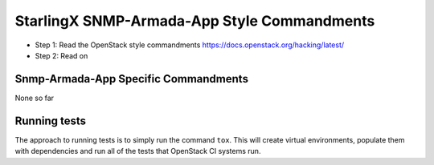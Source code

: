 StarlingX SNMP-Armada-App Style Commandments
================================================================

- Step 1: Read the OpenStack style commandments
  https://docs.openstack.org/hacking/latest/
- Step 2: Read on

Snmp-Armada-App Specific Commandments
---------------------------------------------------------

None so far

Running tests
-------------
The approach to running tests is to simply run the command ``tox``. This will
create virtual environments, populate them with dependencies and run all of
the tests that OpenStack CI systems run.
